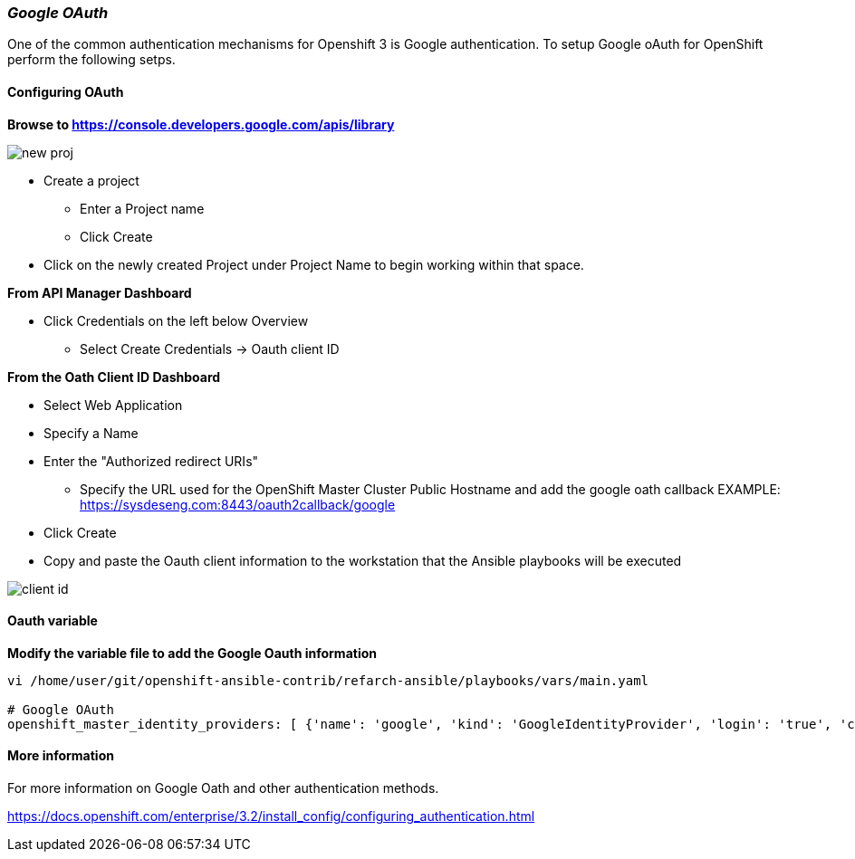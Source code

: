[[refarch_details]]

===  _Google OAuth_
One of the common authentication mechanisms for Openshift 3 is Google authentication. To setup
Google oAuth for OpenShift perform the following setps.

==== Configuring OAuth

*Browse to https://console.developers.google.com/apis/library*

image::images/new-proj.png[]

* Create a project
  - Enter a Project name
  - Click Create
* Click on the newly created Project under Project Name to begin working within that space.

*From API Manager Dashboard*

* Click Credentials on the left below Overview
  - Select Create Credentials -> Oauth client ID

*From the Oath Client ID Dashboard*

* Select Web Application
* Specify a Name
* Enter the "Authorized redirect URIs"
  - Specify the URL used for the OpenShift Master Cluster Public Hostname and add
  the google oath callback
  EXAMPLE: https://sysdeseng.com:8443/oauth2callback/google
* Click Create
* Copy and paste the Oauth client information to the workstation that the Ansible
 playbooks will be executed


image::images/client-id.png[]
==== Oauth variable
*Modify the variable file to add the Google Oauth information*
----
vi /home/user/git/openshift-ansible-contrib/refarch-ansible/playbooks/vars/main.yaml

# Google OAuth
openshift_master_identity_providers: [ {'name': 'google', 'kind': 'GoogleIdentityProvider', 'login': 'true', 'challenge': 'false', 'mapping_method': 'claim', 'client_id': '246538064525-5ic2e4b1b9upla7hddfkhuf8s6eq2rfj.apps.googleusercontent.com', 'client_secret': 'Za3PWDcomputerblueBljgBMBBF', 'hosted_domain': 'redhat.com'} ]
----

==== More information
For more information on Google Oath and other authentication methods.

https://docs.openshift.com/enterprise/3.2/install_config/configuring_authentication.html

// vim: set syntax=asciidoc:
